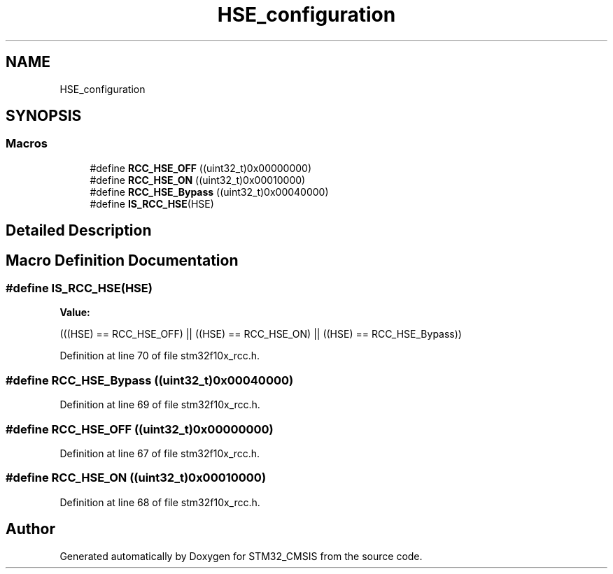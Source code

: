 .TH "HSE_configuration" 3 "Sun Apr 16 2017" "STM32_CMSIS" \" -*- nroff -*-
.ad l
.nh
.SH NAME
HSE_configuration
.SH SYNOPSIS
.br
.PP
.SS "Macros"

.in +1c
.ti -1c
.RI "#define \fBRCC_HSE_OFF\fP   ((uint32_t)0x00000000)"
.br
.ti -1c
.RI "#define \fBRCC_HSE_ON\fP   ((uint32_t)0x00010000)"
.br
.ti -1c
.RI "#define \fBRCC_HSE_Bypass\fP   ((uint32_t)0x00040000)"
.br
.ti -1c
.RI "#define \fBIS_RCC_HSE\fP(HSE)"
.br
.in -1c
.SH "Detailed Description"
.PP 

.SH "Macro Definition Documentation"
.PP 
.SS "#define IS_RCC_HSE(HSE)"
\fBValue:\fP
.PP
.nf
(((HSE) == RCC_HSE_OFF) || ((HSE) == RCC_HSE_ON) || \
                         ((HSE) == RCC_HSE_Bypass))
.fi
.PP
Definition at line 70 of file stm32f10x_rcc\&.h\&.
.SS "#define RCC_HSE_Bypass   ((uint32_t)0x00040000)"

.PP
Definition at line 69 of file stm32f10x_rcc\&.h\&.
.SS "#define RCC_HSE_OFF   ((uint32_t)0x00000000)"

.PP
Definition at line 67 of file stm32f10x_rcc\&.h\&.
.SS "#define RCC_HSE_ON   ((uint32_t)0x00010000)"

.PP
Definition at line 68 of file stm32f10x_rcc\&.h\&.
.SH "Author"
.PP 
Generated automatically by Doxygen for STM32_CMSIS from the source code\&.
